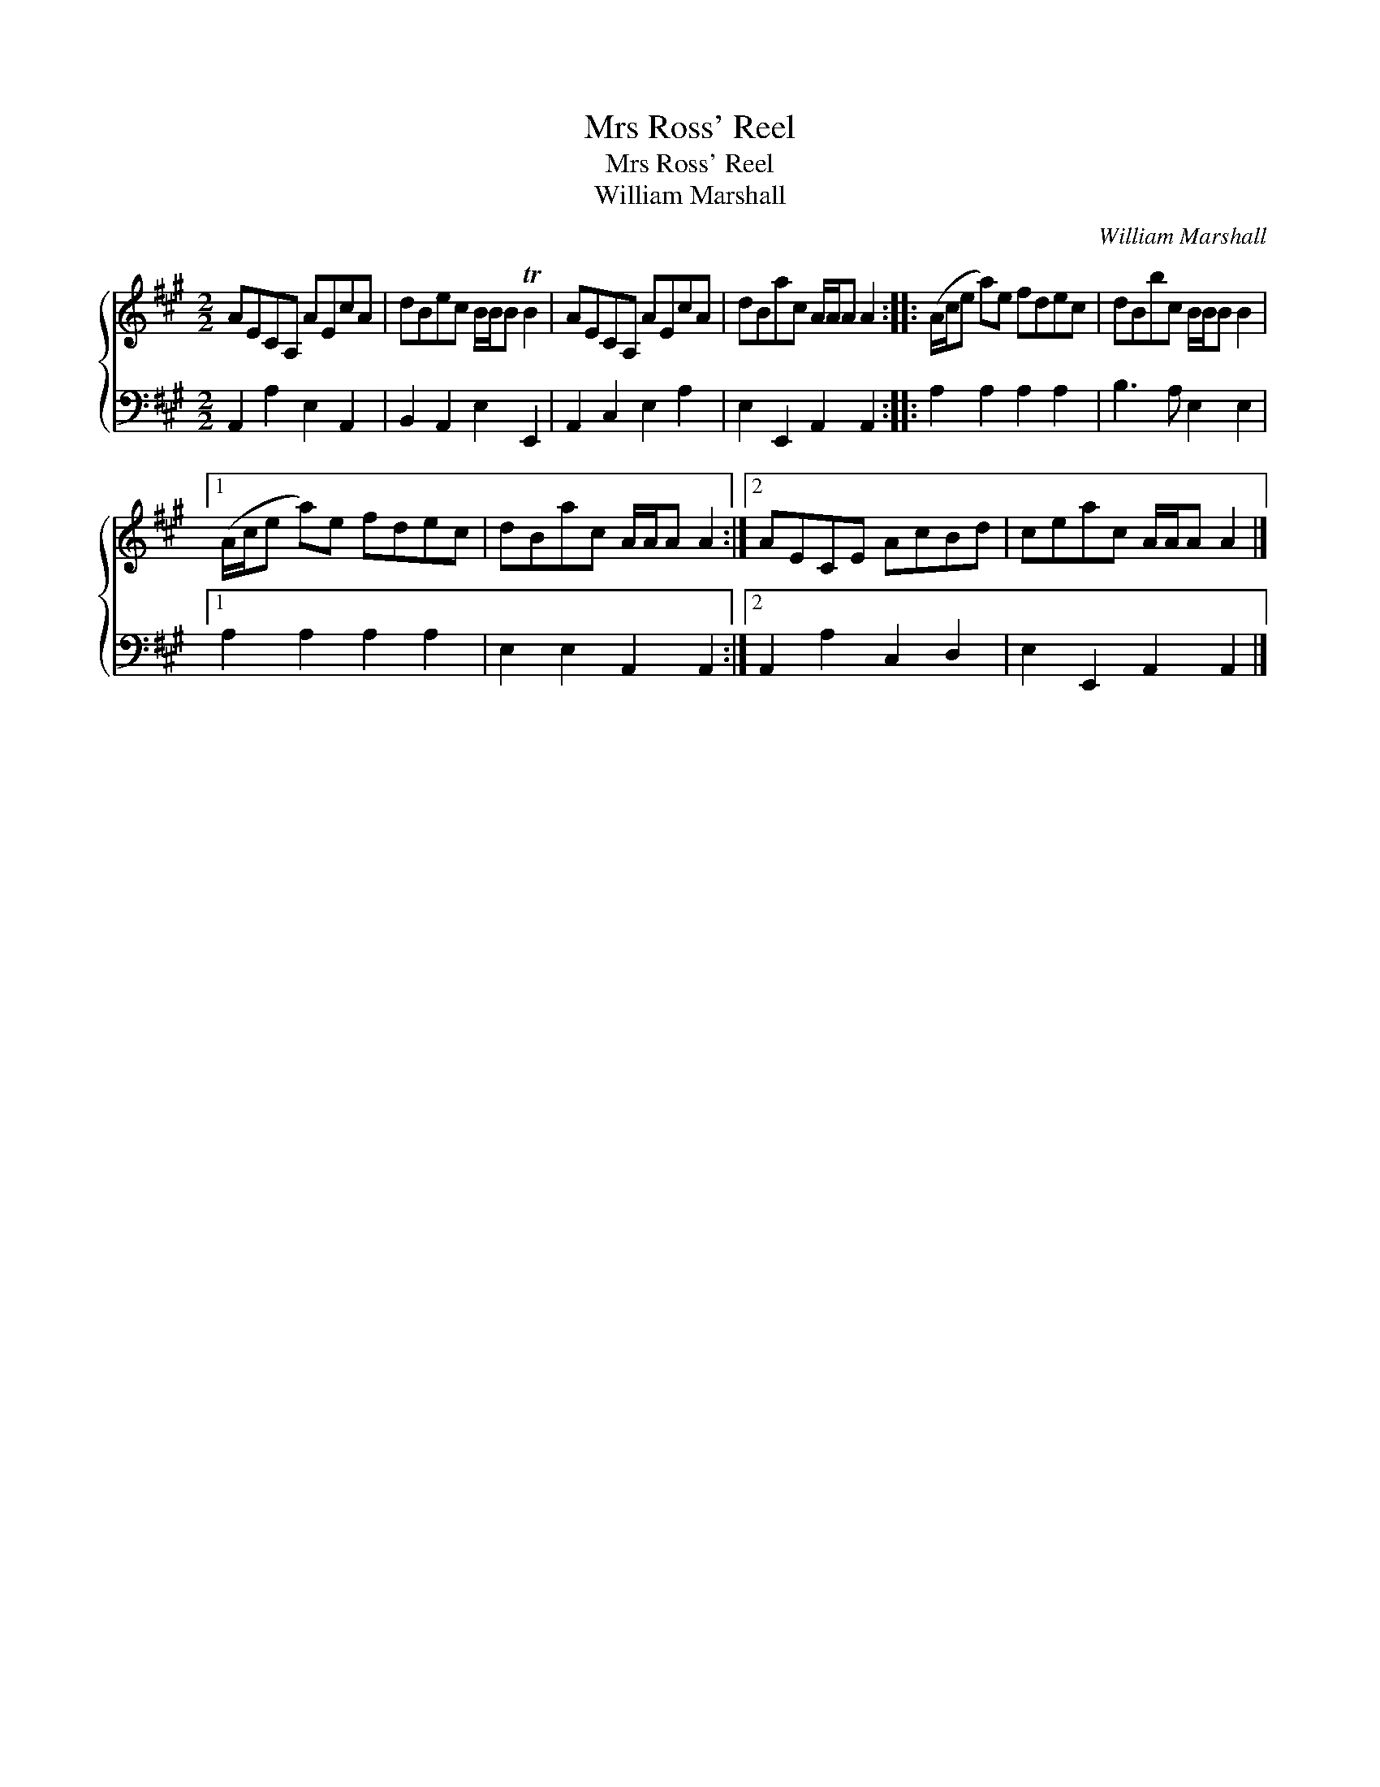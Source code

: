 X:1
T:Mrs Ross' Reel
T:Mrs Ross' Reel
T:William Marshall
C:William Marshall
%%score { 1 2 }
L:1/8
M:2/2
K:A
V:1 treble 
V:2 bass 
V:1
 AECA, AEcA | dBec B/B/B TB2 | AECA, AEcA | dBac A/A/A A2 :: (A/c/e a)e fdec | dBbc B/B/B B2 |1 %6
 (A/c/e a)e fdec | dBac A/A/A A2 :|2 AECE AcBd | ceac A/A/A A2 |] %10
V:2
 A,,2 A,2 E,2 A,,2 | B,,2 A,,2 E,2 E,,2 | A,,2 C,2 E,2 A,2 | E,2 E,,2 A,,2 A,,2 :: %4
 A,2 A,2 A,2 A,2 | B,3 A, E,2 E,2 |1 A,2 A,2 A,2 A,2 | E,2 E,2 A,,2 A,,2 :|2 A,,2 A,2 C,2 D,2 | %9
 E,2 E,,2 A,,2 A,,2 |] %10

